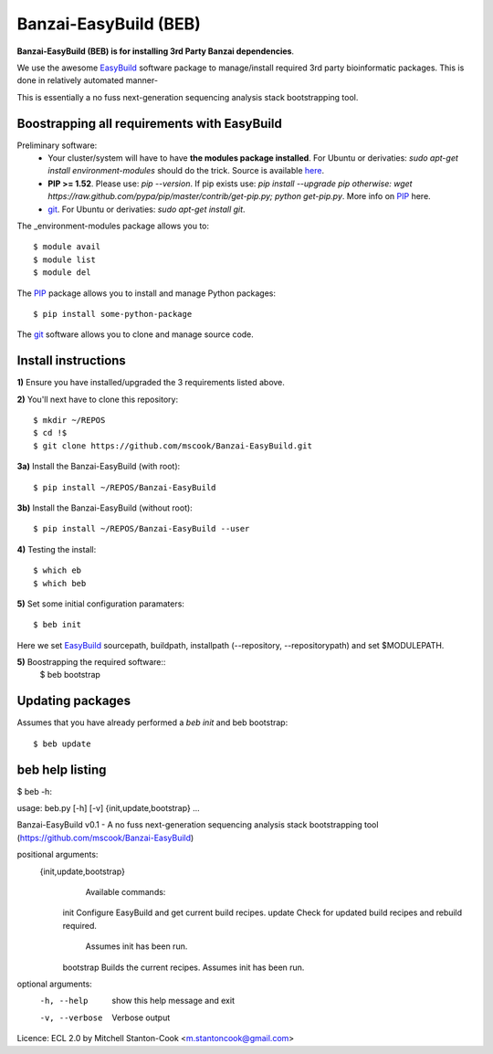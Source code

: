 Banzai-EasyBuild (BEB)
======================

**Banzai-EasyBuild (BEB) is for installing 3rd Party Banzai dependencies**.

We use the awesome EasyBuild_ software package to manage/install required 3rd
party bioinformatic packages. This is done in relatively automated manner-

.. image:: http://imgs.xkcd.com/comics/automation.png
   :align: center

.. _EasyBuild: http://hpcugent.github.io/easybuild/

This is essentially a no fuss next-generation sequencing analysis stack
bootstrapping tool.


Boostrapping all requirements with EasyBuild
--------------------------------------------

Preliminary software:
    * Your cluster/system will have to have **the modules package installed**. 
      For Ubuntu or derivaties: *sudo apt-get install environment-modules* 
      should do the trick. Source is available here_.
    * **PIP >= 1.52**. Please use: *pip --version*. If pip exists use: *pip 
      install --upgrade pip otherwise: wget
      https://raw.github.com/pypa/pip/master/contrib/get-pip.py; python
      get-pip.py*. More info on PIP_ here.
    * git_.  For Ubuntu or derivaties: *sudo apt-get install git*.

.. _here: http://modules.sourceforge.net
.. _PIP: http://www.pip-installer.org/en/latest/installing.html
.. _git: http://git-scm.com
.. _environment-modules: http://modules.sourceforge.net

The _environment-modules package allows you to:: 

    $ module avail
    $ module list
    $ module del

The PIP_ package allows you to install and manage Python packages::

    $ pip install some-python-package

The git_ software allows you to clone and manage source code. 


Install instructions
--------------------

**1)** Ensure you have installed/upgraded the 3 requirements listed above.


**2)** You'll next have to clone this repository::

    $ mkdir ~/REPOS
    $ cd !$
    $ git clone https://github.com/mscook/Banzai-EasyBuild.git


**3a)** Install the Banzai-EasyBuild (with root)::
    
    $ pip install ~/REPOS/Banzai-EasyBuild


**3b)** Install the Banzai-EasyBuild (without root)::
    
    $ pip install ~/REPOS/Banzai-EasyBuild --user


**4)** Testing the install::
    
    $ which eb
    $ which beb


**5)** Set some initial configuration paramaters::
    
    $ beb init

Here we set EasyBuild_ sourcepath, buildpath, installpath (--repository,
--repositorypath) and set $MODULEPATH.


**5)** Boostrapping the required software::
    $ beb bootstrap 


Updating packages
-----------------

Assumes that you have already performed a *beb init* and beb bootstrap::

    $ beb update


beb help listing
----------------

$ beb -h::

usage: beb.py [-h] [-v] {init,update,bootstrap} ...

Banzai-EasyBuild v0.1 - A no fuss next-generation sequencing analysis stack
bootstrapping tool (https://github.com/mscook/Banzai-EasyBuild)

positional arguments:
  {init,update,bootstrap}
                        Available commands:
    init                Configure EasyBuild and get current build recipes.
    update              Check for updated build recipes and rebuild required.
                        Assumes init has been run.
    bootstrap           Builds the current recipes. Assumes init has been run.

optional arguments:
  -h, --help            show this help message and exit
  -v, --verbose         Verbose output

Licence: ECL 2.0 by Mitchell Stanton-Cook <m.stantoncook@gmail.com>
